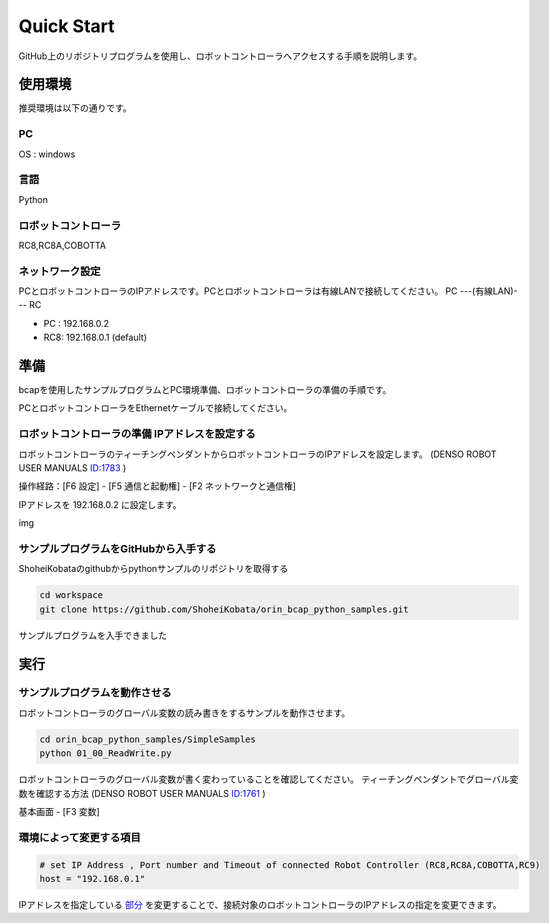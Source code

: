 ===================================
Quick Start
===================================

GitHub上のリポジトリプログラムを使用し、ロボットコントローラへアクセスする手順を説明します。


使用環境
===============================

推奨環境は以下の通りです。

PC
-----------------------

OS : windows


言語
-----------------------

Python


ロボットコントローラ
-----------------------
RC8,RC8A,COBOTTA


ネットワーク設定
-----------------------
PCとロボットコントローラのIPアドレスです。PCとロボットコントローラは有線LANで接続してください。
PC ---(有線LAN)--- RC

- PC : 192.168.0.2
- RC8: 192.168.0.1 (default)


準備
===============================

bcapを使用したサンプルプログラムとPC環境準備、ロボットコントローラの準備の手順です。

PCとロボットコントローラをEthernetケーブルで接続してください。


ロボットコントローラの準備 IPアドレスを設定する
------------------------------------------------

ロボットコントローラのティーチングペンダントからロボットコントローラのIPアドレスを設定します。
(DENSO ROBOT USER MANUALS  `ID:1783 <https://www.fa-manuals.denso-wave.com/jp/usermanuals/001783/>`_ )
 
操作経路：[F6 設定] - [F5 通信と起動権] - [F2 ネットワークと通信権]

IPアドレスを 192.168.0.2 に設定します。

img

サンプルプログラムをGitHubから入手する
----------------------------------------------

ShoheiKobataのgithubからpythonサンプルのリポジトリを取得する


.. code-block:: bash

    cd workspace
    git clone https://github.com/ShoheiKobata/orin_bcap_python_samples.git

サンプルプログラムを入手できました


実行
===============================


サンプルプログラムを動作させる
----------------------------------------------

ロボットコントローラのグローバル変数の読み書きをするサンプルを動作させます。

.. code-block:: bash

    cd orin_bcap_python_samples/SimpleSamples
    python 01_00_ReadWrite.py

ロボットコントローラのグローバル変数が書く変わっていることを確認してください。
ティーチングペンダントでグローバル変数を確認する方法
(DENSO ROBOT USER MANUALS  `ID:1761 <https://www.fa-manuals.denso-wave.com/jp/usermanuals/001761/>`_ )

基本画面 - [F3 変数]


環境によって変更する項目
----------------------------------------------

.. code-block:: python

    # set IP Address , Port number and Timeout of connected Robot Controller (RC8,RC8A,COBOTTA,RC9)
    host = "192.168.0.1"


IPアドレスを指定している `部分 <https://github.com/ShoheiKobata/orin_bcap_python_samples/blob/218668e7b09929acb346d819646132d2388aff50/SimpleSamples/01_00_ReadWrite.py#L15>`_ を変更することで、接続対象のロボットコントローラのIPアドレスの指定を変更できます。
